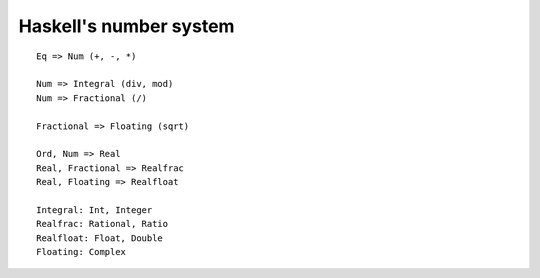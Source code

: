 Haskell's number system
=======================

::

  Eq => Num (+, -, *)

  Num => Integral (div, mod)
  Num => Fractional (/)

  Fractional => Floating (sqrt)

  Ord, Num => Real
  Real, Fractional => Realfrac
  Real, Floating => Realfloat

  Integral: Int, Integer
  Realfrac: Rational, Ratio
  Realfloat: Float, Double
  Floating: Complex
